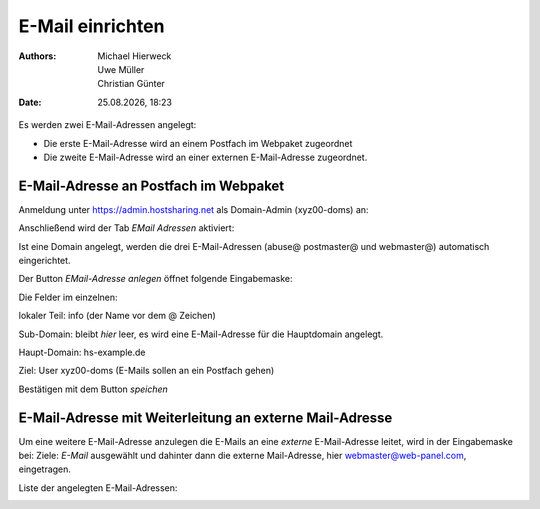 =================
E-Mail einrichten
=================

.. |date| date:: %d.%m.%Y
.. |time| date:: %H:%M

:Authors: - Michael Hierweck
          - Uwe Müller
          - Christian Günter
:Date: |date|, |time|

Es werden zwei E-Mail-Adressen angelegt:

* Die erste E-Mail-Adresse wird an einem Postfach im Webpaket zugeordnet
* Die zweite E-Mail-Adresse wird an einer externen E-Mail-Adresse zugeordnet.

E-Mail-Adresse an Postfach im Webpaket
--------------------------------------

Anmeldung unter https://admin.hostsharing.net als Domain-Admin (xyz00-doms) an:

.. image:: login-domainadmin.jpg

Anschließend wird der Tab *EMail Adressen* aktiviert: 

.. image:: email-domainadmin.jpg


Ist eine Domain angelegt, werden die drei E-Mail-Adressen (abuse@ postmaster@ und webmaster@) automatisch eingerichtet.

Der Button *EMail-Adresse anlegen* öffnet folgende Eingabemaske:


.. image:: email-adresse-anlegen.jpg

Die Felder im einzelnen:

lokaler Teil: info (der Name vor dem @ Zeichen)

Sub-Domain:   bleibt *hier* leer, es wird eine E-Mail-Adresse für die Hauptdomain angelegt.

Haupt-Domain: hs-example.de

Ziel:         User  xyz00-doms  (E-Mails sollen an ein Postfach gehen)

Bestätigen mit dem Button *speichen* 

E-Mail-Adresse mit Weiterleitung an externe Mail-Adresse
--------------------------------------------------------

Um eine weitere E-Mail-Adresse anzulegen die E-Mails an eine *externe* E-Mail-Adresse leitet, wird in der Eingabemaske bei:
Ziele: *E-Mail* ausgewählt und dahinter dann die externe Mail-Adresse, hier webmaster@web-panel.com, eingetragen.

.. image:: email-adresse-extern-anlegen.jpg

Liste der angelegten E-Mail-Adressen:

.. image:: email-adresse-liste.jpg
